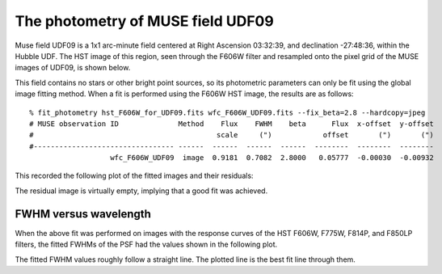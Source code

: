 .. _UDF09:

The photometry of MUSE field UDF09
==================================

Muse field UDF09 is a 1x1 arc-minute field centered at Right Ascension
03:32:39, and declination -27:48:36, within the Hubble UDF. The HST
image of this region, seen through the F606W filter and resampled onto
the pixel grid of the MUSE images of UDF09, is shown below.

.. image:: _static/imphot/hst_udf09.jpeg

This field contains no stars or other bright point sources, so its
photometric parameters can only be fit using the global image fitting
method. When a fit is performed using the F606W HST image, the results
are as follows::

  % fit_photometry hst_F606W_for_UDF09.fits wfc_F606W_UDF09.fits --fix_beta=2.8 --hardcopy=jpeg
  # MUSE observation ID              Method    Flux    FWHM    beta      Flux  x-offset  y-offset
  #                                           scale     (")            offset       (")       (")
  #--------------------------------- ------  ------  ------  ------  --------  --------  --------
                     wfc_F606W_UDF09  image  0.9181  0.7082  2.8000   0.05777  -0.00030  -0.00932


This recorded the following plot of the fitted images and their residuals:

.. image:: _static/imphot/udf09_image_fit.jpeg

The residual image is virtually empty, implying that a good fit was
achieved.

FWHM versus wavelength
----------------------

When the above fit was performed on images with the response curves of
the HST F606W, F775W, F814P, and F850LP filters, the fitted FWHMs of
the PSF had the values shown in the following plot.

.. image:: _static/imphot/udf09_fwhms_vs_lambda.png

The fitted FWHM values roughly follow a straight line. The plotted
line is the best fit line through them.
